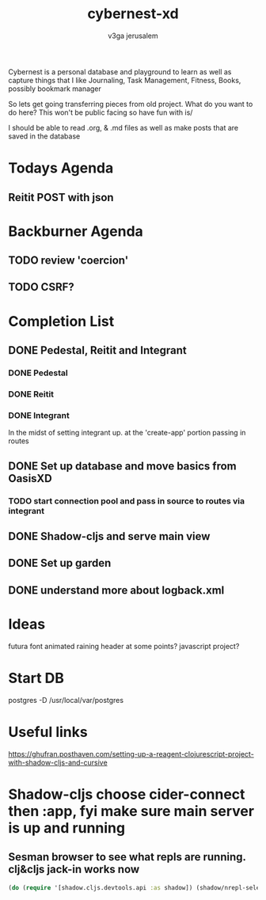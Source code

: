 
#+TITLE: cybernest-xd
#+AUTHOR: v3ga jerusalem
#+STARTUP: hidestars

Cybernest is a personal database and playground to learn as well as capture things that I like
Journaling, Task Management, Fitness, Books, possibly bookmark manager


So lets get going transferring pieces from old project.
What do you want to do here? This won't be public facing so have fun with is/

I should be able to read .org, & .md files as well as make posts that are saved in the database
* Todays Agenda
** Reitit POST with json





* Backburner Agenda
** TODO review 'coercion'
** TODO CSRF?


* Completion List
** DONE Pedestal, Reitit and Integrant
   CLOSED: [2021-09-08 Wed 21:43]
*** DONE Pedestal
    CLOSED: [2021-09-08 Wed 11:49]
*** DONE Reitit
    CLOSED: [2021-09-08 Wed 11:50]
*** DONE Integrant
    CLOSED: [2021-09-08 Wed 21:44]
    In the midst of setting integrant up. at the 'create-app' portion passing in routes
** DONE Set up database and move basics from OasisXD
   CLOSED: [2021-09-09 Thu 21:15]
*** TODO start connection pool and pass in source to routes via integrant
** DONE Shadow-cljs and serve main view
   CLOSED: [2021-09-17 Fri 13:50]
** DONE Set up garden
   CLOSED: [2021-09-17 Fri 13:50]
** DONE understand more about logback.xml
   CLOSED: [2021-09-08 Wed 21:56]



* Ideas
  futura font
  animated raining header at some points? javascript project?


* Start DB
  postgres -D /usr/local/var/postgres



* Useful links
  https://ghufran.posthaven.com/setting-up-a-reagent-clojurescript-project-with-shadow-cljs-and-cursive



* Shadow-cljs choose cider-connect then :app, fyi make sure main server is up and running
** Sesman browser to see what repls are running. clj&cljs jack-in works now
  #+BEGIN_SRC clojure
(do (require '[shadow.cljs.devtools.api :as shadow]) (shadow/nrepl-select :app))
  #+END_SRC
